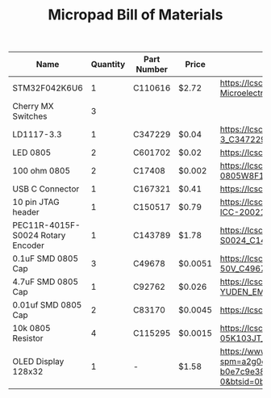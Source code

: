 #+TITLE: Micropad Bill of Materials

| Name                              | Quantity | Part Number | Price   | Link                                                                                                                                                                                                                                                                                      |
|-----------------------------------+----------+-------------+---------+-------------------------------------------------------------------------------------------------------------------------------------------------------------------------------------------------------------------------------------------------------------------------------------------|
| STM32F042K6U6                     |        1 | C110616     | $2.72   | https://lcsc.com/product-detail/ST-Microelectronics_STMicroelectronics_STM32F042K6U6_STM32F042K6U6_C110616.html                                                                                                                                                                           |
| Cherry MX Switches                |        3 |             |         |                                                                                                                                                                                                                                                                                           |
| LD1117-3.3                        |        1 | C347229     | $0.04   | https://lcsc.com/product-detail/Dropout-Regulators-LDO_UMW-Youtai-Semiconductor-Co-Ltd-LD1117-3-3_C347229.html                                                                                                                                                                            |
| LED 0805                          |        2 | C601702     | $0.02   | https://lcsc.com/product-detail/Light-Emitting-Diodes-LED_TOGIALED-TJ-S2012CY8T5ALC6B-A5_C601702.html                                                                                                                                                                                     |
| 100 ohm 0805                      |        2 | C17408      | $0.002  | https://lcsc.com/product-detail/Chip-Resistor-Surface-Mount_UNI-ROYAL-Uniroyal-Elec-0805W8F1000T5E_C17408.html                                                                                                                                                                            |
| USB C Connector                   |        1 | C167321     | $0.41   | https://lcsc.com/product-detail/USB-Connectors_Jing-Extension-of-the-Electronic-Co-C167321_C167321.html                                                                                                                                                                                   |
| 10 pin JTAG header                |        1 | C150517     | $0.79   | https://lcsc.com/product-detail/Pin-Header-Female-Header_Amphenol-ICC_20021121-00010C4LF_Amphenol-ICC-20021121-00010C4LF_C150517.html                                                                                                                                                     |
| PEC11R-4015F-S0024 Rotary Encoder |        1 | C143789     | $1.78   | https://lcsc.com/product-detail/Coded-Rotary-Switches_BOURNS_PEC11R-4015F-S0024_PEC11R-4015F-S0024_C143789.html                                                                                                                                                                           |
| 0.1uF SMD 0805 Cap                |        3 | C49678      | $0.0051 | https://lcsc.com/product-detail/Multilayer-Ceramic-Capacitors-MLCC-SMD-SMT_100nF-104-10-50V_C49678.html                                                                                                                                                                                   |
| 4.7uF SMD 0805 Cap                |        1 | C92762      | $0.026  | https://lcsc.com/product-detail/Multilayer-Ceramic-Capacitors-MLCC-SMD-SMT_TAIYO-YUDEN_EMK212B7475KG-T_4-7uF-475-10-16V_C92762.html                                                                                                                                                       |
| 0.01uf SMD 0805 Cap               |        2 | C83170      | $0.0045 | https://lcsc.com/product-detail/Multilayer-Ceramic-Capacitors-MLCC-SMD-SMT_10nF-103-10-50V_C83170.html                                                                                                                                                                                    |
| 10k 0805 Resistor                 |        4 | C115295     | $0.0015 | https://lcsc.com/product-detail/Chip-Resistor-Surface-Mount_FH-Guangdong-Fenghua-Advanced-Tech-RS-05K103JT_C115295.html                                                                                                                                                                   |
| OLED Display 128x32               |        1 | -           | $1.58   | https://www.aliexpress.com/item/32860334368.html?spm=a2g0o.productlist.0.0.2cf933c8Dpz6Yp&algo_pvid=6e3fe239-8ab0-49f1-9218-b0e7c9e38812&algo_expid=6e3fe239-8ab0-49f1-9218-b0e7c9e38812-0&btsid=0bb0623216051493751773561e5e64&ws_ab_test=searchweb0_0,searchweb201602_,searchweb201603_ |

